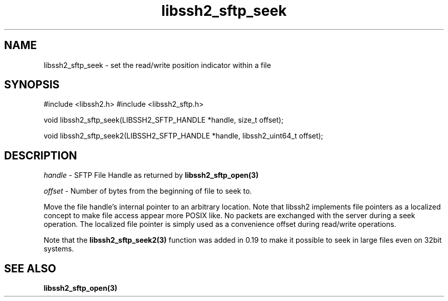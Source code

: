 .\" $Id: libssh2_sftp_seek.3,v 1.2 2008/09/29 14:11:30 bagder Exp $
.\"
.TH libssh2_sftp_seek 3 "1 Jun 2007" "libssh2 0.15" "libssh2 manual"
.SH NAME
libssh2_sftp_seek - set the read/write position indicator within a file
.SH SYNOPSIS
#include <libssh2.h>
#include <libssh2_sftp.h>

void 
libssh2_sftp_seek(LIBSSH2_SFTP_HANDLE *handle, size_t offset);

void 
libssh2_sftp_seek2(LIBSSH2_SFTP_HANDLE *handle, libssh2_uint64_t offset);

.SH DESCRIPTION
\fIhandle\fP - SFTP File Handle as returned by 
.BR libssh2_sftp_open(3)

\fIoffset\fP - Number of bytes from the beginning of file to seek to.

Move the file handle's internal pointer to an arbitrary location. 
Note that libssh2 implements file pointers as a localized concept to make 
file access appear more POSIX like. No packets are exchanged with the server 
during a seek operation. The localized file pointer is simply used as a 
convenience offset during read/write operations.

Note that the \fBlibssh2_sftp_seek2(3)\fP function was added in 0.19 to make it
possible to seek in large files even on 32bit systems.
.SH SEE ALSO
.BR libssh2_sftp_open(3)
